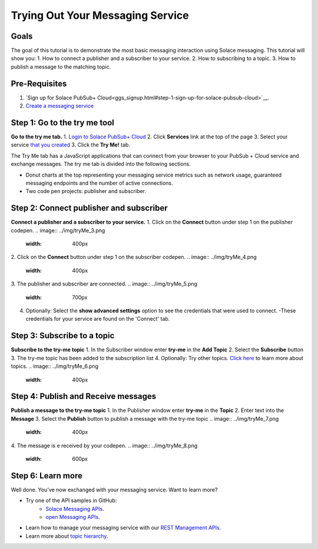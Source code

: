 Trying Out Your Messaging Service
=================================

Goals
~~~~~~~~~~~~~~~~~~~~~~~~~~~~~~~~~~~~~~~~
The goal of this tutorial is to demonstrate the most basic messaging interaction using Solace messaging. This tutorial will show you:
1. How to connect a publisher and a subscriber to your service.
2. How to subscribing to a topic.
3. How to publish a message to the matching topic.

Pre-Requisites
~~~~~~~~~~~~~~~~~~~~~~~~~~~~~~~~~~~~~~~~
1. `Sign up for Solace PubSub+ Cloud<ggs_signup.html#step-1-sign-up-for-solace-pubsub-cloud>`__.
2. `Create a messaging service <ggs_signup.html>`__

Step 1: Go to the try me tool 
~~~~~~~~~~~~~~~~~~~~~~~~~~~~~~~~~~~~~~~~
**Go to the try me tab.**
1. `Login to Solace PubSub+ Cloud <https://cloud.solace.com/login/>`_
2. Click **Services** link at the top of the page
3. Select your service `that you created <ggs_signup.html>`__
3. Click the  **Try Me!** tab.

.. image:: ../img/tryMe_1.png

The Try Me tab has a JavaScript applications that can connect from your browser to your PubSub + Cloud service and exchange messages.
The try me tab is divided into the following sections.

* Donut charts at the top representing your messaging service metrics such as network usage, guaranteed messaging endpoints and the number of active connections.
* Two code pen projects: publisher and subscriber. 

.. image:: ../img/tryMe_2.png
    :width: 600px

Step 2: Connect publisher and subscriber
~~~~~~~~~~~~~~~~~~~~~~~~~~~~~~~~~~~~~~~~~~~~
**Connect a publisher and a subscriber to your service.**
1. Click on the **Connect** button under step 1 on the publisher codepen.
.. image:: ../img/tryMe_3.png
    :width: 400px

2. Click on the **Connect** button under step 1 on the subscriber codepen.
.. image:: ../img/tryMe_4.png
    :width: 400px

3. The publisher and subscriber are connected.
.. image:: ../img/tryMe_5.png
    :width: 700px

4. Optionally: Select the **show advanced settings** option to see the credentials that were used to connect. 
   -These credentials for your service are found on the 'Connect' tab. 

Step 3: Subscribe to a topic
~~~~~~~~~~~~~~~~~~~~~~~~~~~~~~~~~~~~~~~~~~~~~~~~~~
**Subscribe to the try-me topic**
1. In the Subscriber window enter **try-me** in the **Add Topic**
2. Select the **Subscribe** button
3. The try-me topic has been added to the subscription list
4. Optionally: Try other topics. `Click here <https://docs.solace.com/Features/Topic-Support-and-Syntax.htm>`_  to learn more about topics.
.. image:: ../img/tryMe_6.png
    :width: 400px

Step 4: Publish and Receive messages
~~~~~~~~~~~~~~~~~~~~~~~~~~~~~~~~~~~~~~~~~~~~~~~~~~
**Publish a message to the try-me topic**
1. In the Publisher window enter **try-me** in the **Topic**
2. Enter text into the **Message**
3. Select the **Publish** button to publish a message with the try-me topic
.. image:: ../img/tryMe_7.png
    :width: 400px


4. The message is e received by your codepen.
.. image:: ../img/tryMe_8.png
    :width: 600px

Step 6: Learn more
~~~~~~~~~~~~~~~~~~~~~~~~~~~~~~~~~~~~~~~~~~~~~~~~~~

Well done. You've now exchanged with your messaging service. Want to learn more? 

* Try one of the API samples in GitHub:
    * `Solace Messaging APIs <../group_quick_starts/gqs_using_messaging_apis.html>`__.
    * `open Messaging  APIs <../group_quick_starts/gqs_using_open_apis.html>`__.
* Learn how to manage your messaging service with our `REST Management APIs <../group_quick_starts/gqs_using_management_apis.html>`__.
* Learn more about `topic hierarchy <https://docs.solace.com/Features/Topic-Support-and-Syntax.htm>`_.

